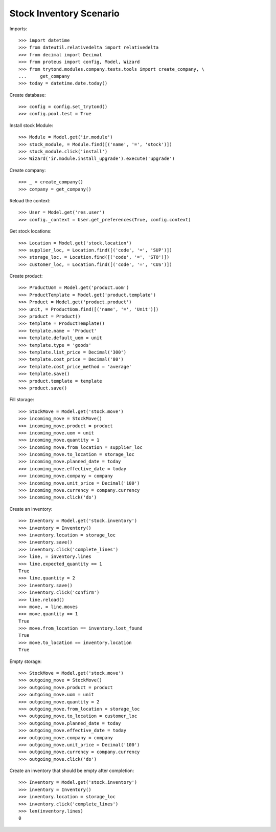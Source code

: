 ========================
Stock Inventory Scenario
========================

Imports::

    >>> import datetime
    >>> from dateutil.relativedelta import relativedelta
    >>> from decimal import Decimal
    >>> from proteus import config, Model, Wizard
    >>> from trytond.modules.company.tests.tools import create_company, \
    ...     get_company
    >>> today = datetime.date.today()

Create database::

    >>> config = config.set_trytond()
    >>> config.pool.test = True

Install stock Module::

    >>> Module = Model.get('ir.module')
    >>> stock_module, = Module.find([('name', '=', 'stock')])
    >>> stock_module.click('install')
    >>> Wizard('ir.module.install_upgrade').execute('upgrade')

Create company::

    >>> _ = create_company()
    >>> company = get_company()

Reload the context::

    >>> User = Model.get('res.user')
    >>> config._context = User.get_preferences(True, config.context)

Get stock locations::

    >>> Location = Model.get('stock.location')
    >>> supplier_loc, = Location.find([('code', '=', 'SUP')])
    >>> storage_loc, = Location.find([('code', '=', 'STO')])
    >>> customer_loc, = Location.find([('code', '=', 'CUS')])

Create product::

    >>> ProductUom = Model.get('product.uom')
    >>> ProductTemplate = Model.get('product.template')
    >>> Product = Model.get('product.product')
    >>> unit, = ProductUom.find([('name', '=', 'Unit')])
    >>> product = Product()
    >>> template = ProductTemplate()
    >>> template.name = 'Product'
    >>> template.default_uom = unit
    >>> template.type = 'goods'
    >>> template.list_price = Decimal('300')
    >>> template.cost_price = Decimal('80')
    >>> template.cost_price_method = 'average'
    >>> template.save()
    >>> product.template = template
    >>> product.save()

Fill storage::

    >>> StockMove = Model.get('stock.move')
    >>> incoming_move = StockMove()
    >>> incoming_move.product = product
    >>> incoming_move.uom = unit
    >>> incoming_move.quantity = 1
    >>> incoming_move.from_location = supplier_loc
    >>> incoming_move.to_location = storage_loc
    >>> incoming_move.planned_date = today
    >>> incoming_move.effective_date = today
    >>> incoming_move.company = company
    >>> incoming_move.unit_price = Decimal('100')
    >>> incoming_move.currency = company.currency
    >>> incoming_move.click('do')

Create an inventory::

    >>> Inventory = Model.get('stock.inventory')
    >>> inventory = Inventory()
    >>> inventory.location = storage_loc
    >>> inventory.save()
    >>> inventory.click('complete_lines')
    >>> line, = inventory.lines
    >>> line.expected_quantity == 1
    True
    >>> line.quantity = 2
    >>> inventory.save()
    >>> inventory.click('confirm')
    >>> line.reload()
    >>> move, = line.moves
    >>> move.quantity == 1
    True
    >>> move.from_location == inventory.lost_found
    True
    >>> move.to_location == inventory.location
    True

Empty storage::

    >>> StockMove = Model.get('stock.move')
    >>> outgoing_move = StockMove()
    >>> outgoing_move.product = product
    >>> outgoing_move.uom = unit
    >>> outgoing_move.quantity = 2
    >>> outgoing_move.from_location = storage_loc
    >>> outgoing_move.to_location = customer_loc
    >>> outgoing_move.planned_date = today
    >>> outgoing_move.effective_date = today
    >>> outgoing_move.company = company
    >>> outgoing_move.unit_price = Decimal('100')
    >>> outgoing_move.currency = company.currency
    >>> outgoing_move.click('do')

Create an inventory that should be empty after completion::

    >>> Inventory = Model.get('stock.inventory')
    >>> inventory = Inventory()
    >>> inventory.location = storage_loc
    >>> inventory.click('complete_lines')
    >>> len(inventory.lines)
    0
